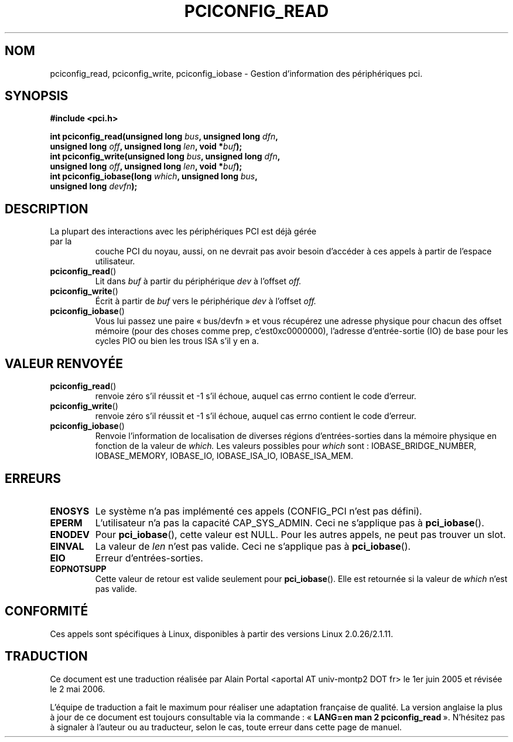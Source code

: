 .\" Contributed by Niki A. Rahimi, LTC Security Development
.\" narahimi@us.ibm.com
.\" May be freely distributed.
.\"
.\" Traduction : Alain Portal
.\" 13/06/2005 LDP-1.59
.\" Màj 01/05/2006 LDP-1.67.1
.\"
.TH PCICONFIG_READ 2 "14 juillet 2003" LDP "Manuel du programmeur Linux"
.SH NOM
pciconfig_read, pciconfig_write, pciconfig_iobase \- Gestion d'information des périphériques pci.
.SH SYNOPSIS
.nf
.B #include <pci.h>
.sp
.BI "int pciconfig_read(unsigned long " bus ", unsigned long " dfn ,
.BI "     unsigned long " off ", unsigned long " len ", void *" buf );
.BI "int pciconfig_write(unsigned long " bus ", unsigned long " dfn ,
.BI "     unsigned long " off ", unsigned long " len ", void *" buf );
.BI "int pciconfig_iobase(long " which ", unsigned long " bus ,
.BI "     unsigned long " devfn );
.fi
.SH DESCRIPTION
.TP
La plupart des interactions avec les périphériques PCI est déjà gérée par la
couche PCI du noyau, aussi, on ne devrait pas avoir besoin d'accéder à ces
appels à partir de l'espace utilisateur.
.TP
.BR pciconfig_read ()
Lit dans
.I
buf
à partir du périphérique
.I
dev
à l'offset
.I
off.
.TP
.BR pciconfig_write ()
Écrit à partir de
.I
buf
vers le périphérique
.I
dev
à l'offset
.I
off.
.TP
.BR pciconfig_iobase ()
Vous lui passez une paire «\ bus/devfn\ » et vous récupérez une adresse
physique pour chacun des offset mémoire (pour des choses comme prep,
c'est0xc0000000), l'adresse d'entrée-sortie (IO) de base pour les cycles PIO
ou bien les trous ISA s'il y en a.
.SH "VALEUR RENVOYÉE"
.TP
.BR pciconfig_read ()
renvoie zéro s'il réussit et \-1 s'il échoue,
auquel cas errno contient le code d'erreur.
.TP
.BR pciconfig_write ()
renvoie zéro s'il réussit et \-1 s'il échoue,
auquel cas errno contient le code d'erreur.
.TP
.BR pciconfig_iobase ()
Renvoie l'information de localisation de diverses régions d'entrées-sorties
dans la mémoire physique en fonction de la valeur de
.I which.
Les valeurs possibles pour
.I which
sont\ : IOBASE_BRIDGE_NUMBER, IOBASE_MEMORY, IOBASE_IO, IOBASE_ISA_IO,
IOBASE_ISA_MEM.
.SH ERREURS
.TP
.B ENOSYS
Le système n'a pas implémenté ces appels (CONFIG_PCI n'est pas défini).
.TP
.B EPERM
L'utilisateur n'a pas la capacité CAP_SYS_ADMIN.
Ceci ne s'applique pas à
.BR pci_iobase ().
.TP
.B ENODEV
Pour
.BR pci_iobase (),
cette valeur est NULL.
Pour les autres appels, ne peut pas trouver un slot.
.TP
.B EINVAL
La valeur de
.I len
n'est pas valide. Ceci ne s'applique pas à
.BR pci_iobase ().
.TP
.B EIO
Erreur d'entrées-sorties.
.TP
.B EOPNOTSUPP
Cette valeur de retour est valide seulement pour
.BR pci_iobase ().
Elle est retournée si la valeur de
.I
which
n'est pas valide.
.SH "CONFORMITÉ"
Ces appels sont spécifiques à Linux,
disponibles à partir des versions Linux 2.0.26/2.1.11.
.SH TRADUCTION
.PP
Ce document est une traduction réalisée par Alain Portal
<aportal AT univ-montp2 DOT fr> le 1er juin 2005
et révisée le 2\ mai\ 2006.
.PP
L'équipe de traduction a fait le maximum pour réaliser une adaptation
française de qualité. La version anglaise la plus à jour de ce document est
toujours consultable via la commande\ : «\ \fBLANG=en\ man\ 2\ pciconfig_read\fR\ ».
N'hésitez pas à signaler à l'auteur ou au traducteur, selon le cas, toute
erreur dans cette page de manuel.
